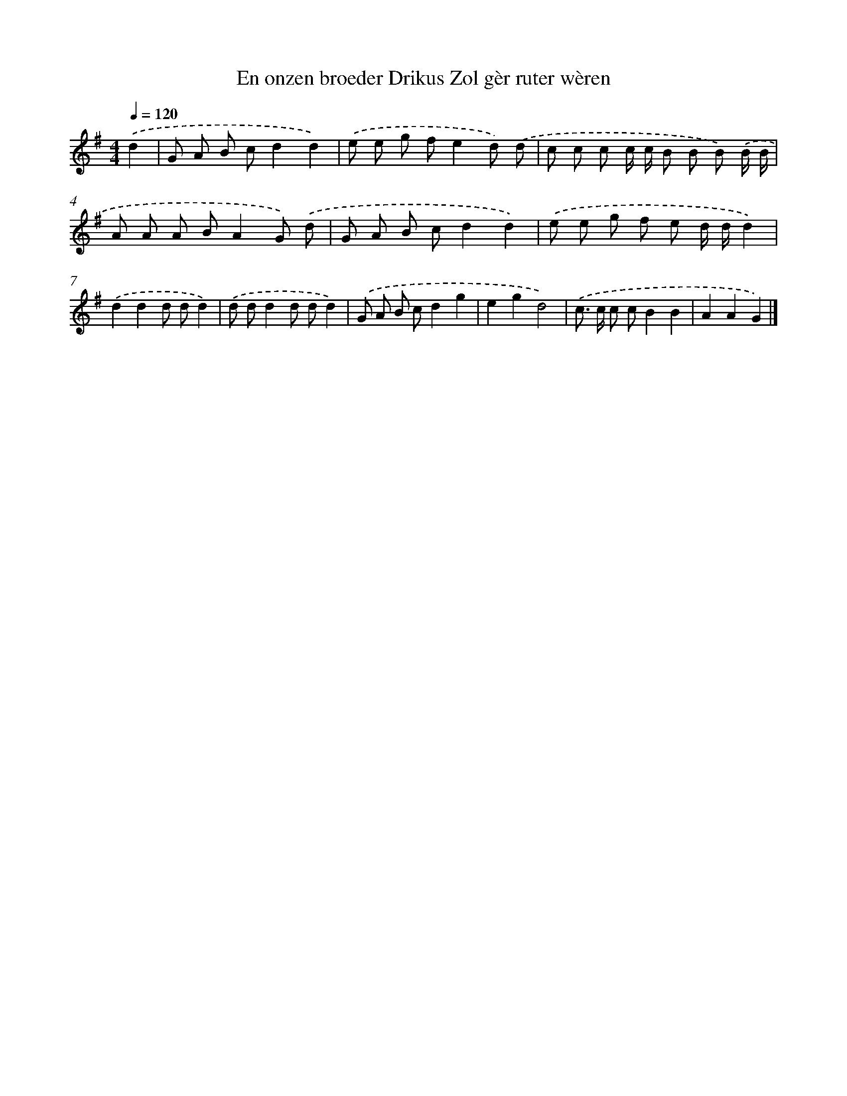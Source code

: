 X: 4047
T: En onzen broeder Drikus Zol gèr ruter wèren
%%abc-version 2.0
%%abcx-abcm2ps-target-version 5.9.1 (29 Sep 2008)
%%abc-creator hum2abc beta
%%abcx-conversion-date 2018/11/01 14:36:05
%%humdrum-veritas 3004094680
%%humdrum-veritas-data 302650414
%%continueall 1
%%barnumbers 0
L: 1/8
M: 4/4
Q: 1/4=120
K: G clef=treble
.('d2 [I:setbarnb 1]|
G A B cd2d2) |
.('e e g fe2d) .('d |
c c c c/ c/ B B B) .('B/ B/ |
A A A BA2G) .('d |
G A B cd2d2) |
.('e e g f e d/ d/d2) |
.('d2d2d dd2) |
.('d dd2d dd2) |
.('G A B cd2g2 |
e2g2d4) |
.('c> c c cB2B2 |
A2A2G2) |]
